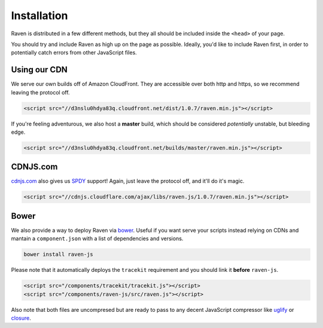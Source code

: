 Installation
============

Raven is distributed in a few different methods, but they all should be included inside the ``<head>`` of your page.

You should try and include Raven as high up on the page as possible. Ideally, you'd like to include Raven first, in order to potentially catch errors from other JavaScript files.

Using our CDN
~~~~~~~~~~~~~

We serve our own builds off of Amazon CloudFront. They are accessible over both http and https, so we recommend leaving the protocol off.

.. code-block:: html

    <script src="//d3nslu0hdya83q.cloudfront.net/dist/1.0.7/raven.min.js"></script>

If you're feeling adventurous, we also host a **master** build, which should be considered *potentially* unstable, but bleeding edge.

.. code-block:: html

    <script src="//d3nslu0hdya83q.cloudfront.net/builds/master/raven.min.js"></script>

CDNJS.com
~~~~~~~~~

`cdnjs.com <http://cdnjs.com>`_ also gives us `SPDY <http://en.wikipedia.org/wiki/SPDY>`_ support! Again, just leave the protocol off, and it'll do it's magic.

.. code-block:: html

    <script src="//cdnjs.cloudflare.com/ajax/libs/raven.js/1.0.7/raven.min.js"></script>

Bower
~~~~~

We also provide a way to deploy Raven via `bower
<http://twitter.github.com/bower/>`_. Useful if you want serve your scripts instead relying on CDNs and mantain a ``component.json`` with a list of dependencies and versions.

.. code-block:: sh

    bower install raven-js

Please note that it automatically deploys the ``tracekit`` requirement and you should link it **before** ``raven-js``.

.. code-block:: html

    <script src="/components/tracekit/tracekit.js"></script>
    <script src="/components/raven-js/src/raven.js"></script>

Also note that both files are uncompresed but are ready to pass to any decent JavaScript compressor like `uglify
<https://github.com/mishoo/UglifyJS2>`_ or `closure
<https://developers.google.com/closure/>`_.

